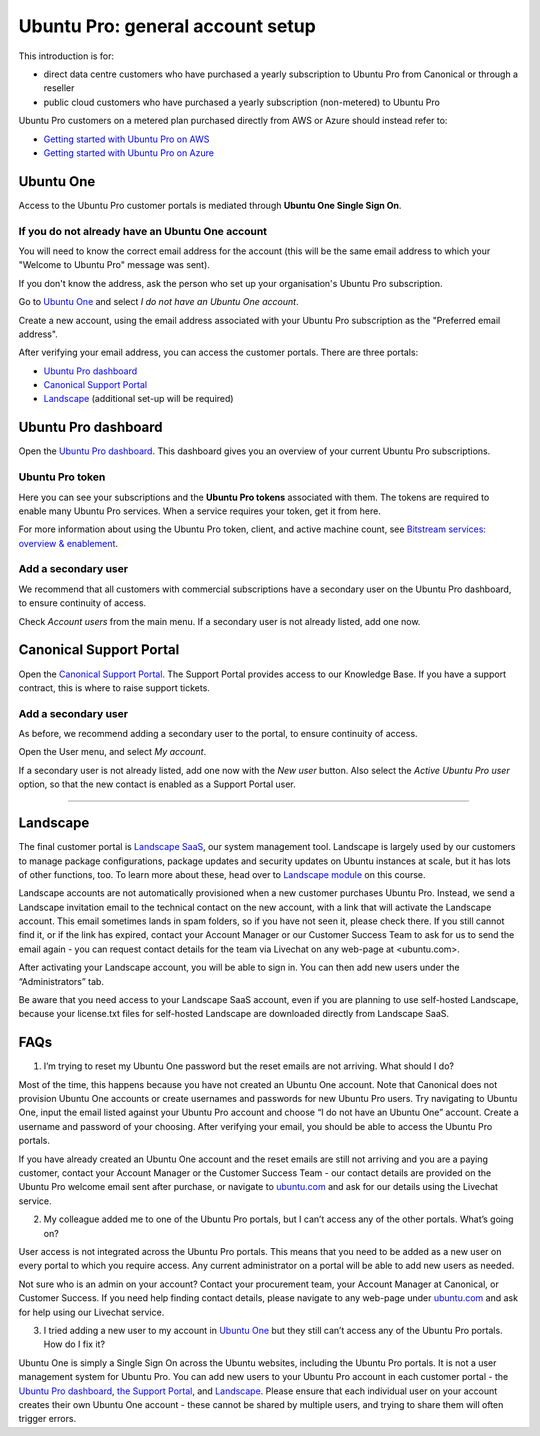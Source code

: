 Ubuntu Pro: general account setup
=================================

This introduction is for:

* direct data centre customers who have purchased a yearly subscription to Ubuntu Pro from Canonical or through a reseller
* public cloud customers who have purchased a yearly subscription (non-metered) to Ubuntu Pro 

Ubuntu Pro customers on a metered plan purchased directly from AWS or Azure should instead refer to:

* `Getting started with Ubuntu Pro on AWS <https://ubuntu.com/engage/aws-pro-onboarding>`_
* `Getting started with Ubuntu Pro on Azure <https://ubuntu.com/engage/azure-pro-onboarding>`_


Ubuntu One
----------

Access to the Ubuntu Pro customer portals is mediated through **Ubuntu One Single Sign On**.

If you do not already have an Ubuntu One account
~~~~~~~~~~~~~~~~~~~~~~~~~~~~~~~~~~~~~~~~~~~~~~~~

You will need to know the correct email address for the account (this will be the same email address to which your "Welcome to Ubuntu Pro" message was sent). 

If you don't know the address, ask the person who set up your organisation's Ubuntu Pro subscription.

Go to `Ubuntu One <http://login.ubuntu.com>`_ and select *I do not have an Ubuntu One account*.

Create a new account, using the email address associated with your Ubuntu Pro subscription as the "Preferred email address". 

After verifying your email address, you can access the customer portals. There are three portals: 

* `Ubuntu Pro dashboard <ubuntu.com/pro/dashboard>`_
* `Canonical Support Portal <portal.support.canonical.com>`_ 
* `Landscape <landscape.canonical.com>`_ (additional set-up will be required) 

Ubuntu Pro dashboard
--------------------

Open the `Ubuntu Pro dashboard <http://ubuntu.com/pro/dashboard>`__. This dashboard gives you an overview of your current Ubuntu Pro subscriptions. 

Ubuntu Pro token
~~~~~~~~~~~~~~~~

Here you can see your subscriptions and the **Ubuntu Pro tokens** associated with them. The tokens are required to enable many Ubuntu Pro services. When a service requires your token, get it from here.

For more information about using the Ubuntu Pro token, client, and active machine count, see `Bitstream services: overview & enablement <link tbc>`_.


Add a secondary user
~~~~~~~~~~~~~~~~~~~~

We recommend that all customers with commercial subscriptions have a secondary user on the Ubuntu Pro dashboard, to ensure continuity of access.

Check *Account users* from the main menu. If a secondary user is not already listed, add one now.

Canonical Support Portal
------------------------

Open the `Canonical Support Portal <http://portal.support.canonical.com>`__. The Support Portal provides access to our Knowledge Base. If you have a support contract, this is where to raise support tickets.

Add a secondary user
~~~~~~~~~~~~~~~~~~~~

As before, we recommend adding a secondary user to the portal, to ensure continuity of access.

Open the User menu, and select *My account*. 

..  image:: /images/portal-user-menu.png
    :alt: The user menu is the last item in the main menu

If a secondary user is not already listed, add one now with the *New user* button. Also select the *Active Ubuntu Pro user* option, so that the new contact is enabled as a Support Portal user.

-----------


Landscape
---------

The final customer portal is `Landscape SaaS <http://landscape.canonical.com/>`_, our system management tool. Landscape is largely used by our customers to manage package configurations, package updates and security updates on Ubuntu instances at scale, but it has lots of other functions, too. To learn more about these, head over to `Landscape module <link tbc>`_ on this course.

Landscape accounts are not automatically provisioned when a new customer purchases Ubuntu Pro. Instead, we send a Landscape invitation email to the technical contact on the new account, with a link that will activate the Landscape account. This email sometimes lands in spam folders, so if you have not seen it, please check there. If you still cannot find it, or if the link has expired, contact your Account Manager or our Customer Success Team to ask for us to send the email again - you can request contact details for the team via Livechat on any web-page at <ubuntu.com>.

After activating your Landscape account, you will be able to sign in. You can then add new users under the “Administrators” tab.

Be aware that you need access to your Landscape SaaS account, even if you are planning to use self-hosted Landscape, because your license.txt files for self-hosted Landscape are downloaded directly from Landscape SaaS.




FAQs
----

1. I’m trying to reset my Ubuntu One password but the reset emails are not arriving. What should I do?

Most of the time, this happens because you have not created an Ubuntu One account. Note that Canonical does not provision Ubuntu One accounts or create usernames and passwords for new Ubuntu Pro users. Try navigating to Ubuntu One, input the email listed against your Ubuntu Pro account and choose “I do not have an Ubuntu One” account. Create a username and password of your choosing. After verifying your email, you should be able to access the Ubuntu Pro portals.

If you have already created an Ubuntu One account and the reset emails are still not arriving and you are a paying customer, contact your Account Manager or the Customer Success Team - our contact details are provided on the Ubuntu Pro welcome email sent after purchase, or navigate to `ubuntu.com <ubuntu.com>`_ and ask for our details using the Livechat service. 


2. My colleague added me to one of the Ubuntu Pro portals, but I can’t access any of the other portals. What’s going on?

User access is not integrated across the Ubuntu Pro portals. This means that you need to be added as a new user on every portal to which you require access. Any current administrator on a portal will be able to add new users as needed.

Not sure who is an admin on your account? Contact your procurement team, your Account Manager at Canonical, or Customer Success. If you need help finding contact details, please navigate to any web-page under `ubuntu.com <ubuntu.com>`_ and ask for help using our Livechat service.

3. I tried adding a new user to my account in `Ubuntu One <http://login.ubuntu.com>`_ but they still can’t access any of the Ubuntu Pro portals. How do I fix it?

Ubuntu One is simply a Single Sign On across the Ubuntu websites, including the Ubuntu Pro portals. It is not a user management system for Ubuntu Pro. You can add new users to your Ubuntu Pro account in each customer portal - the `Ubuntu Pro dashboard <http://ubuntu.com/pro/dashboard>`__, `the Support Portal <http://support.canonical.com>`_, and `Landscape <http://landscape.canonical.com>`__. Please ensure that each individual user on your account creates their own Ubuntu One account - these cannot be shared by multiple users, and trying to share them will often trigger errors.
